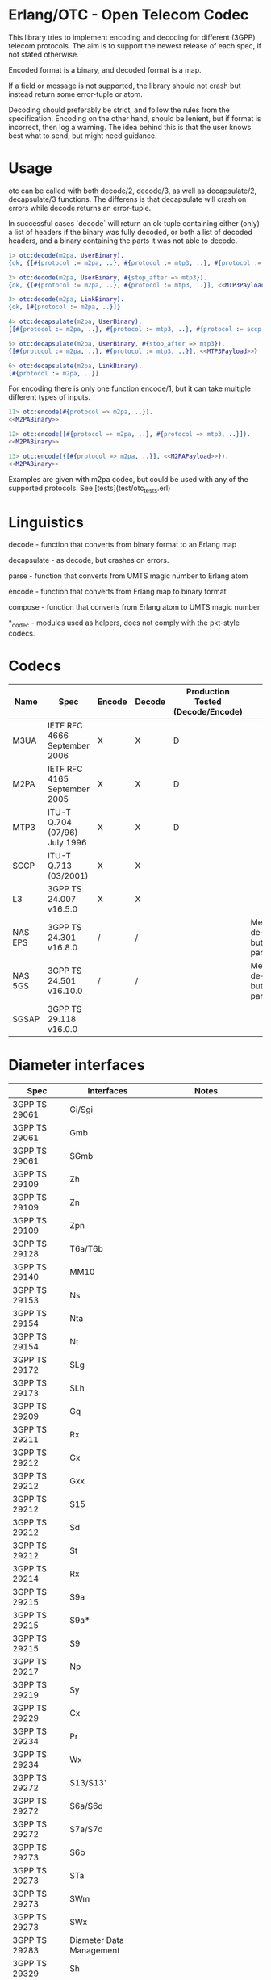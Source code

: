 * Erlang/OTC - Open Telecom Codec

  This library tries to implement encoding and decoding for different
  (3GPP) telecom protocols. The aim is to support the newest release
  of each spec, if not stated otherwise.

  Encoded format is a binary, and decoded format is a map.

  If a field or message is not supported, the library should not crash
  but instead return some error-tuple or atom.

  Decoding should preferably be strict, and follow the rules from the
  specification.  Encoding on the other hand, should be lenient, but
  if format is incorrect, then log a warning. The idea behind this is
  that the user knows best what to send, but might need guidance.

* Usage

  otc can be called with both decode/2, decode/3, as well as decapsulate/2, decapsulate/3 functions.
  The differens is that decapsulate will crash on errors while decode returns an error-tuple.

  In successful cases `decode` will return an ok-tuple containing
  either (only) a list of headers if the binary was fully decoded, or
  both a list of decoded headers, and a binary containing the parts it
  was not able to decode.

#+BEGIN_SRC erlang
  1> otc:decode(m2pa, UserBinary).
  {ok, {[#{protocol := m2pa, ..}, #{protocol := mtp3, ..}, #{protocol := sccp, ..}], <<SCCPPayload>>}}

  2> otc:decode(m2pa, UserBinary, #{stop_after => mtp3}).
  {ok, {[#{protocol := m2pa, ..}, #{protocol := mtp3, ..}], <<MTP3Payload>>}}

  3> otc:decode(m2pa, LinkBinary).
  {ok, [#{protocol := m2pa, ..}]}

  4> otc:decapsulate(m2pa, UserBinary).
  {[#{protocol := m2pa, ..}, #{protocol := mtp3, ..}, #{protocol := sccp, ..}], <<SCCPPayload>>}

  5> otc:decapsulate(m2pa, UserBinary, #{stop_after => mtp3}).
  {[#{protocol := m2pa, ..}, #{protocol := mtp3, ..}], <<MTP3Payload>>}

  6> otc:decapsulate(m2pa, LinkBinary).
  [#{protocol := m2pa, ..}]
#+END_SRC

  For encoding there is only one function encode/1, but it can take
  multiple different types of inputs.

#+BEGIN_SRC erlang
  11> otc:encode(#{protocol => m2pa, ..}).
  <<M2PABinary>>

  12> otc:encode([#{protocol => m2pa, ..}, #{protocol => mtp3, ..}]).
  <<M2PABinary>>

  13> otc:encode({[#{protocol => m2pa, ..}], <<M2PAPayload>>}).
  <<M2PABinary>>
#+END_SRC

  Examples are given with m2pa codec, but could be used with any of
  the supported protocols. See [tests](test/otc_tests.erl)

* Linguistics

  decode - function that converts from binary format to an Erlang map

  decapsulate - as decode, but crashes on errors.

  parse - function that converts from UMTS magic number to Erlang atom

  encode - function that converts from Erlang map to binary format

  compose - function that converts from Erlang atom to UMTS magic number

  *_codec - modules used as helpers, does not comply with the pkt-style codecs.

* Codecs

| Name    | Spec                          | Encode | Decode | Production Tested (Decode/Encode) | Notes                                            |
|---------+-------------------------------+--------+--------+-----------------------------------+--------------------------------------------------|
| M3UA    | IETF RFC 4666 September 2006  | X      | X      | D                                 |                                                  |
| M2PA    | IETF RFC 4165 September 2005  | X      | X      | D                                 |                                                  |
| MTP3    | ITU-T Q.704 (07/96) July 1996 | X      | X      | D                                 |                                                  |
| SCCP    | ITU-T Q.713 (03/2001)         | X      | X      |                                   |                                                  |
| L3      | 3GPP TS 24.007 v16.5.0        | X      | X      |                                   |                                                  |
| NAS EPS | 3GPP TS 24.301 v16.8.0        | /      | /      |                                   | Messages are de-/encoded, but missing parameters |
| NAS 5GS | 3GPP TS 24.501 v16.10.0       | /      | /      |                                   | Messages are de-/encoded, but missing parameters |
| SGSAP   | 3GPP TS 29.118 v16.0.0        |        |        |                                   |                                                  |

* Diameter interfaces

| Spec              | Interfaces               | Notes                                |
|-------------------+--------------------------+--------------------------------------|
| 3GPP TS 29061     | Gi/Sgi                   |                                      |
| 3GPP TS 29061     | Gmb                      |                                      |
| 3GPP TS 29061     | SGmb                     |                                      |
| 3GPP TS 29109     | Zh                       |                                      |
| 3GPP TS 29109     | Zn                       |                                      |
| 3GPP TS 29109     | Zpn                      |                                      |
| 3GPP TS 29128     | T6a/T6b                  |                                      |
| 3GPP TS 29140     | MM10                     |                                      |
| 3GPP TS 29153     | Ns                       |                                      |
| 3GPP TS 29154     | Nta                      |                                      |
| 3GPP TS 29154     | Nt                       |                                      |
| 3GPP TS 29172     | SLg                      |                                      |
| 3GPP TS 29173     | SLh                      |                                      |
| 3GPP TS 29209     | Gq                       |                                      |
| 3GPP TS 29211     | Rx                       |                                      |
| 3GPP TS 29212     | Gx                       |                                      |
| 3GPP TS 29212     | Gxx                      |                                      |
| 3GPP TS 29212     | S15                      |                                      |
| 3GPP TS 29212     | Sd                       |                                      |
| 3GPP TS 29212     | St                       |                                      |
| 3GPP TS 29214     | Rx                       |                                      |
| 3GPP TS 29215     | S9a                      |                                      |
| 3GPP TS 29215     | S9a*                     |                                      |
| 3GPP TS 29215     | S9                       |                                      |
| 3GPP TS 29217     | Np                       |                                      |
| 3GPP TS 29219     | Sy                       |                                      |
| 3GPP TS 29229     | Cx                       |                                      |
| 3GPP TS 29234     | Pr                       |                                      |
| 3GPP TS 29234     | Wx                       |                                      |
| 3GPP TS 29272     | S13/S13'                 |                                      |
| 3GPP TS 29272     | S6a/S6d                  |                                      |
| 3GPP TS 29272     | S7a/S7d                  |                                      |
| 3GPP TS 29273     | S6b                      |                                      |
| 3GPP TS 29273     | STa                      |                                      |
| 3GPP TS 29273     | SWm                      |                                      |
| 3GPP TS 29273     | SWx                      |                                      |
| 3GPP TS 29283     | Diameter Data Management |                                      |
| 3GPP TS 29329     | Sh                       |                                      |
| 3GPP TS 29336     | S6m/S6n                  |                                      |
| 3GPP TS 29336     | S6t                      |                                      |
| 3GPP TS 29337     | T4                       |                                      |
| 3GPP TS 29338     | S6c                      |                                      |
| 3GPP TS 29338     | SGd/Gdd                  |                                      |
| 3GPP TS 29344     | PC4a                     |                                      |
| 3GPP TS 29345     | PC6/PC7                  |                                      |
| 3GPP TS 29368     | Tsp                      |                                      |
| 3GPP TS 29388     | V4                       |                                      |
| 3GPP TS 29389     | V6                       |                                      |
| 3GPP TS 29468     | MB2-C                    |                                      |
| ETSI ES 283 026   | Rq                       |                                      |
| ETSI ES 283 034   | e4                       | Circular dependency/does not compile |
| ETSI ES 283 035   | e2                       | Circular dependency/does not compile |
| ETSI ES 283 039-2 | GOCAP                    |                                      |
| ETSI TS 183 017   | Gq                       |                                      |
| ETSI TS 183 059-1 | e4                       |                                      |
| ETSI TS 183 060   | Re                       | Circular dependency/does not compile |
| ETSI TS 183 066   | a4                       | Circular dependency/does not compile |
| ETSI TS 183 071   | Rr Delegated             |                                      |
| ETSI TS 183 071   | Rr Request               |                                      |

* ASN.1

| Name   | Spec                                | Note          |
|--------+-------------------------------------+---------------|
| MAP v1 | GSM 09.02 v4.9.1/ETS 300.599 01-60  | correct spec? |
| MAP v2 | GSM 09.02 v4.19.1/ETS 300.599 09-60 | correct spec? |
| MAP v3 |                                     |               |
| MAP v4 | 3GPP TS 29.002 v16.3.0              |               |
|        |                                     |               |
| CAP v1 | GSM Phase 2+ R96                    |               |
| CAP v2 | GSM 03.78/3GPP TS 01.441 v7.8.1     |               |
| CAP v3 | 3GPP TS 23.078 v4.11.1              |               |
| CAP v4 | 3GPP TS 23.078 v16.0.0              |               |
|        |                                     |               |
